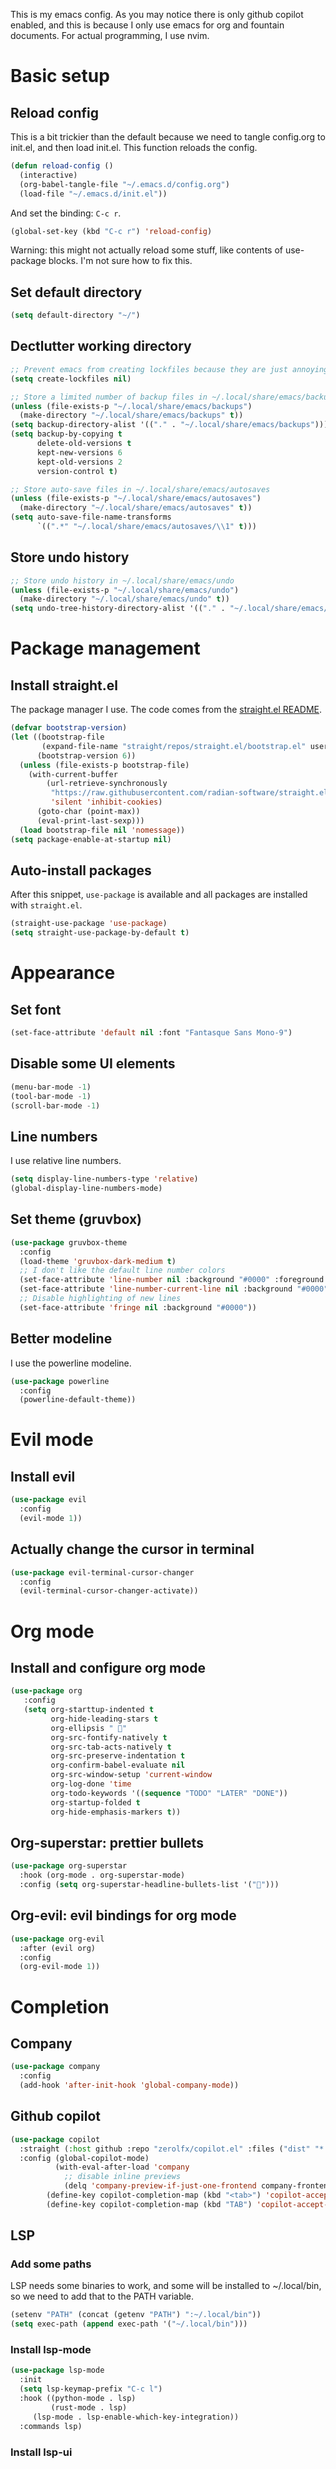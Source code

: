 #+PROPERTY: header-args :tangle init.el

This is my emacs config.
As you may notice there is only github copilot enabled, and this is because I only use emacs for org and fountain documents.
For actual programming, I use nvim.

* Basic setup
** Reload config
This is a bit trickier than the default because we need to tangle config.org to init.el, and then load init.el. This function reloads the config.
#+BEGIN_SRC emacs-lisp
(defun reload-config ()
  (interactive)
  (org-babel-tangle-file "~/.emacs.d/config.org")
  (load-file "~/.emacs.d/init.el"))
#+END_SRC
And set the binding: ~C-c r~.
#+BEGIN_SRC emacs-lisp
(global-set-key (kbd "C-c r") 'reload-config)
#+END_SRC
Warning: this might not actually reload some stuff, like contents of use-package blocks. I'm not sure how to fix this.
** Set default directory
#+BEGIN_SRC emacs-lisp
(setq default-directory "~/")
#+END_SRC
** Dectlutter working directory
#+BEGIN_SRC emacs-lisp
;; Prevent emacs from creating lockfiles because they are just annoying
(setq create-lockfiles nil)

;; Store a limited number of backup files in ~/.local/share/emacs/backups
(unless (file-exists-p "~/.local/share/emacs/backups")
  (make-directory "~/.local/share/emacs/backups" t))
(setq backup-directory-alist '(("." . "~/.local/share/emacs/backups")))
(setq backup-by-copying t
      delete-old-versions t
      kept-new-versions 6
      kept-old-versions 2
      version-control t)

;; Store auto-save files in ~/.local/share/emacs/autosaves
(unless (file-exists-p "~/.local/share/emacs/autosaves")
  (make-directory "~/.local/share/emacs/autosaves" t))
(setq auto-save-file-name-transforms
      `((".*" "~/.local/share/emacs/autosaves/\\1" t)))
#+END_SRC
** Store undo history
#+BEGIN_SRC emacs-lisp
;; Store undo history in ~/.local/share/emacs/undo
(unless (file-exists-p "~/.local/share/emacs/undo")
  (make-directory "~/.local/share/emacs/undo" t))
(setq undo-tree-history-directory-alist '(("." . "~/.local/share/emacs/undo")))
#+END_SRC
* Package management
** Install straight.el
The package manager I use. The code comes from the [[https://github.com/radian-software/straight.el][straight.el README]].
#+BEGIN_SRC emacs-lisp
(defvar bootstrap-version)
(let ((bootstrap-file
       (expand-file-name "straight/repos/straight.el/bootstrap.el" user-emacs-directory))
      (bootstrap-version 6))
  (unless (file-exists-p bootstrap-file)
    (with-current-buffer
        (url-retrieve-synchronously
         "https://raw.githubusercontent.com/radian-software/straight.el/develop/install.el"
         'silent 'inhibit-cookies)
      (goto-char (point-max))
      (eval-print-last-sexp)))
  (load bootstrap-file nil 'nomessage))
(setq package-enable-at-startup nil)
#+END_SRC
** Auto-install packages
After this snippet, ~use-package~ is available and all packages are installed with ~straight.el~.
#+BEGIN_SRC emacs-lisp
(straight-use-package 'use-package)
(setq straight-use-package-by-default t)
#+END_SRC
* Appearance
** Set font
#+BEGIN_SRC emacs-lisp
(set-face-attribute 'default nil :font "Fantasque Sans Mono-9")
#+END_SRC
** Disable some UI elements
#+BEGIN_SRC emacs-lisp
(menu-bar-mode -1)
(tool-bar-mode -1)
(scroll-bar-mode -1)
#+END_SRC
** Line numbers
I use relative line numbers.
#+BEGIN_SRC emacs-lisp
(setq display-line-numbers-type 'relative)
(global-display-line-numbers-mode)
#+END_SRC
** Set theme (gruvbox)
#+BEGIN_SRC emacs-lisp
(use-package gruvbox-theme
  :config
  (load-theme 'gruvbox-dark-medium t)
  ;; I don't like the default line number colors
  (set-face-attribute 'line-number nil :background "#0000" :foreground "#504945")
  (set-face-attribute 'line-number-current-line nil :background "#0000")
  ;; Disable highlighting of new lines
  (set-face-attribute 'fringe nil :background "#0000"))
#+END_SRC

** Better modeline
I use the powerline modeline.
#+BEGIN_SRC emacs-lisp
(use-package powerline
  :config
  (powerline-default-theme))
#+END_SRC

* Evil mode
** Install evil
#+BEGIN_SRC emacs-lisp
(use-package evil
  :config
  (evil-mode 1))
#+END_SRC
** Actually change the cursor in terminal
#+BEGIN_SRC emacs-lisp
(use-package evil-terminal-cursor-changer
  :config
  (evil-terminal-cursor-changer-activate))
#+END_SRC

* Org mode
** Install and configure org mode
#+BEGIN_SRC emacs-lisp
(use-package org
   :config
   (setq org-starttup-indented t
         org-hide-leading-stars t
         org-ellipsis " "
         org-src-fontify-natively t
         org-src-tab-acts-natively t
         org-src-preserve-indentation t
         org-confirm-babel-evaluate nil
         org-src-window-setup 'current-window
         org-log-done 'time
         org-todo-keywords '((sequence "TODO" "LATER" "DONE"))
         org-startup-folded t
         org-hide-emphasis-markers t))
#+END_SRC
** Org-superstar: prettier bullets
#+BEGIN_SRC emacs-lisp
(use-package org-superstar
  :hook (org-mode . org-superstar-mode)
  :config (setq org-superstar-headline-bullets-list '("")))
#+END_SRC
** Org-evil: evil bindings for org mode
#+BEGIN_SRC emacs-lisp
(use-package org-evil
  :after (evil org)
  :config
  (org-evil-mode 1))
#+END_SRC

* Completion
** Company
#+BEGIN_SRC emacs-lisp
(use-package company
  :config
  (add-hook 'after-init-hook 'global-company-mode))
#+END_SRC
** Github copilot
#+BEGIN_SRC emacs-lisp
(use-package copilot
  :straight (:host github :repo "zerolfx/copilot.el" :files ("dist" "*.el"))
  :config (global-copilot-mode)
          (with-eval-after-load 'company
            ;; disable inline previews
            (delq 'company-preview-if-just-one-frontend company-frontends))
	    (define-key copilot-completion-map (kbd "<tab>") 'copilot-accept-completion)
	    (define-key copilot-completion-map (kbd "TAB") 'copilot-accept-completion))
#+END_SRC

** LSP
*** Add some paths
LSP needs some binaries to work, and some will be installed to ~/.local/bin, so we need to add that to the PATH variable.
#+BEGIN_SRC emacs-lisp
(setenv "PATH" (concat (getenv "PATH") ":~/.local/bin"))
(setq exec-path (append exec-path '("~/.local/bin")))
#+END_SRC
*** Install lsp-mode
#+BEGIN_SRC emacs-lisp
(use-package lsp-mode
  :init
  (setq lsp-keymap-prefix "C-c l")
  :hook ((python-mode . lsp)
         (rust-mode . lsp)
	 (lsp-mode . lsp-enable-which-key-integration))
  :commands lsp)
#+END_SRC
*** Install lsp-ui
#+BEGIN_SRC emacs-lisp
(use-package lsp-ui
  :commands lsp-ui-mode
  :config
  ;; Enable sideline
  (setq lsp-ui-sideline-enable t
        lsp-ui-sideline-show-diagnostics t
        lsp-ui-sideline-delay 0.5))
#+END_SRC
*** Install company-lsp
#+BEGIN_SRC emacs-lisp
(use-package company-lsp
  :commands company-lsp)
#+END_SRC
*** Allow lsp to work with copilot
Here we prioritize lsp over copilot, because copilot sometimes gets in the way sometimes.
#+BEGIN_SRC emacs-lisp
(defun my-lsp-completion-at-point ()
  (if (and (bound-and-true-p lsp-mode)
	   (lsp-feature? "textDocument/completion"))
      (lsp-completion-at-point)
    (company-capf 'candidates)))
#+END_SRC
*** Install flycheck
#+BEGIN_SRC emacs-lisp
(use-package flycheck
  :init (global-flycheck-mode))
#+END_SRC
** Auto close brackets
#+BEGIN_SRC emacs-lisp
(electric-pair-mode 1)
#+END_SRC

** Rust
*** Install rust-mode
#+BEGIN_SRC emacs-lisp
(use-package rust-mode
  :mode "\\.rs\\'")
#+END_SRC

** Treesitter
#+BEGIN_SRC emacs-lisp
(use-package tree-sitter
  :config
  (global-tree-sitter-mode)
  (add-hook 'tree-sitter-after-on-hook #'tree-sitter-hl-mode))
(use-package tree-sitter-langs)
#+END_SRC
* Treemacs
#+BEGIN_SRC emacs-lisp
(use-package treemacs
  :config
  ;; icon size
  (setq treemacs-resize-icons 8))
(use-package treemacs-evil)
#+END_SRC
* Fountain mode
#+BEGIN_SRC emacs-lisp
(use-package fountain-mode
  :mode "\\.fountain\\'")
#+END_SRC
* Misc
** Which-key
#+BEGIN_SRC emacs-lisp
(use-package which-key
  :config
  (which-key-mode))
#+END_SRC
